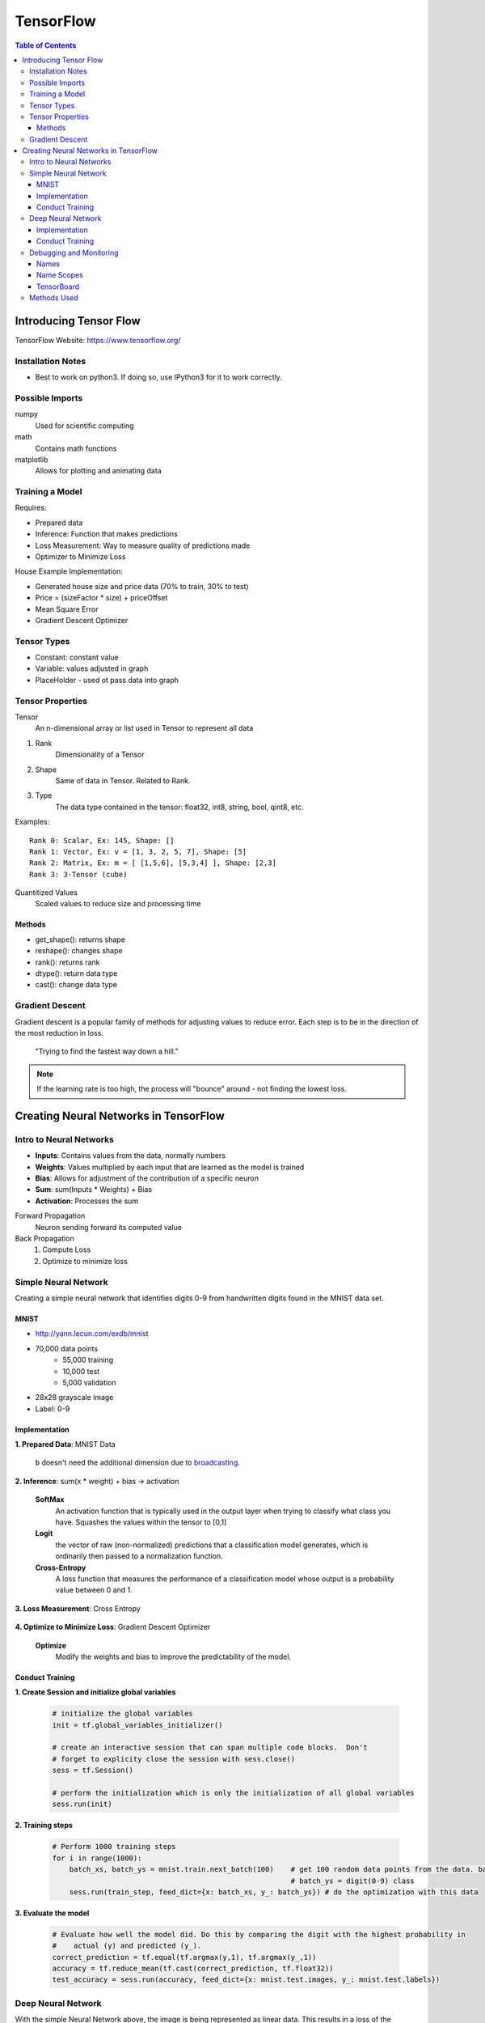 ===============================================================================
TensorFlow
===============================================================================

.. contents:: Table of Contents

Introducing Tensor Flow
***********************

TensorFlow Website: https://www.tensorflow.org/

Installation Notes
------------------

- Best to work on python3. If doing so, use IPython3 for it to work correctly.

Possible Imports
----------------

numpy
    Used for scientific computing

math
    Contains math functions

matplotlib
    Allows for plotting and animating data

Training a Model
----------------

Requires:

- Prepared data
- Inference: Function that makes predictions
- Loss Measurement: Way to measure quality of predictions made
- Optimizer to Minimize Loss

House Example Implementation:

- Generated house size and price data (70% to train, 30% to test)
- Price = (sizeFactor * size) + priceOffset
- Mean Square Error
- Gradient Descent Optimizer

Tensor Types
------------

- Constant: constant value
- Variable: values adjusted in graph
- PlaceHolder - used ot pass data into graph

Tensor Properties
-----------------

Tensor
    An n-dimensional array or list used in Tensor to represent all data

1. Rank
    Dimensionality of a Tensor

2. Shape
    Same of data in Tensor. Related to Rank.

3. Type
    The data type contained in the tensor: float32, int8, string, bool, qint8, etc.

Examples::

    Rank 0: Scalar, Ex: 145, Shape: []
    Rank 1: Vector, Ex: v = [1, 3, 2, 5, 7], Shape: [5]
    Rank 2: Matrix, Ex: m = [ [1,5,6], [5,3,4] ], Shape: [2,3]
    Rank 3: 3-Tensor (cube)

Quantitized Values
    Scaled values to reduce size and processing time

Methods
~~~~~~~

- get_shape(): returns shape
- reshape(): changes shape
- rank(): returns rank
- dtype(): return data type
- cast(): change data type

Gradient Descent
----------------

Gradient descent is a popular family of methods for adjusting values to reduce error.
Each step is to be in the direction of the most reduction in loss.

    "Trying to find the fastest way down a hill."

.. note::

    If the learning rate is too high, the process will "bounce" around - not finding the lowest loss.


Creating Neural Networks in TensorFlow
**************************************

Intro to Neural Networks
------------------------

- **Inputs**: Contains values from the data, normally numbers
- **Weights**: Values multiplied by each input that are learned as the model is trained
- **Bias**: Allows for adjustment of the contribution of a specific neuron
- **Sum**: sum(Inputs * Weights) + Bias
- **Activation**: Processes the sum

Forward Propagation
    Neuron sending forward its computed value

Back Propagation
    1. Compute Loss
    2. Optimize to minimize loss

.. code-block:: python
    :caption: Linear Regression Example

    # Weights: size_factor, Bias: price_offset
    tf_price_pred = tf.add(tf.multiply(tf_size_factor, tf_house_size), tf_price_offset)

    # Compute the loss (Mean Square Error)
    tf_cost = tf.reduce_sum(tf.pow(tf_price_pred-tf_price, 2))/(2*num_train_samples)

    # Adjusts the values to reduce the loss
    learning_rate = 0.1
    optimizer = tf.train.GradientDescentOptimizer(learning_rate).minimize(tf_cost)

Simple Neural Network
---------------------

Creating a simple neural network that identifies digits 0-9 from handwritten digits found in the MNIST data set.

MNIST
~~~~~

- http://yann.lecun.com/exdb/mnist
- 70,000 data points
    - 55,000 training
    - 10,000 test
    - 5,000 validation
- 28x28 grayscale image
- Label: 0-9

Implementation
~~~~~~~~~~~~~~

**1. Prepared Data**: MNIST Data

    .. code-block:: python
        :caption: Pull down the data from the MNIST site

        # We use the TF helper function to pull down the data from the MNIST site
        mnist = input_data.read_data_sets("MNIST_data/", one_hot=True)

    .. code-block:: python
        :caption: Initialize the placeholder for each image

        # x is placeholder for the 28 X 28 image data
        x = tf.placeholder(tf.float32, shape=[None, 784])

        # The first value is the data type
        # `None` in shape indicates we know that it exists, but we don't know how many items will be in this dimension (# of pictures)
        # `784` in shape is for the 28x28 pixels - Each a float value

    .. code-block:: python
        :caption: Initialize placeholder for the predicted probability of each digit

        # y_ is called "y bar" and is a 10 element vector, containing the predicted probability of each
        #   digit(0-9) class.  Such as [0.14, 0.8, 0,0,0,0,0,0,0, 0.06]
        y_ = tf.placeholder(tf.float32, [None, 10])

        # `None` once again represents the unknown # of pictures

    .. code-block:: python
        :caption: Initialize the weights and biases to zero

        # define weights and balances
        W = tf.Variable(tf.zeros([784, 10]))
        b = tf.Variable(tf.zeros([10]))

    ``b`` doesn't need the additional dimension due to `broadcasting <https://docs.scipy.org/doc/numpy/user/basics.broadcasting.html>`_.

**2. Inference**: sum(x * weight) + bias -> activation

    .. code-block:: python
        :caption: Define the model

        # define our inference model
        y = tf.nn.softmax(tf.matmul(x, W) + b)

        # Order matters for the matrix multiplication since it determines the shape
        # SoftMax is the activation function
        # Resulting Tensor has a shape=[None, 10]

    **SoftMax**
        An activation function that is typically used in the output layer when trying to classify what class you have.
        Squashes the values within the tensor to [0,1]

    **Logit**
        the vector of raw (non-normalized) predictions that a classification model generates,
        which is ordinarily then passed to a normalization function.

    **Cross-Entropy**
        A loss function that measures the performance of a classification model whose output is a probability value between 0 and 1.

**3. Loss Measurement**: Cross Entropy

    .. code-block:: python
        :caption: Compare predicted digit ``y`` with actual digit ``y_`` then return the reduced mean

        # loss is cross entropy
        cross_entropy = tf.reduce_mean(
                        tf.nn.softmax_cross_entropy_with_logits(labels=y_, logits=y))

        # Returns the mean of all the losses between the comparisons

**4. Optimize to Minimize Loss**: Gradient Descent Optimizer

    **Optimize**
        Modify the weights and bias to improve the predictability of the model.

    .. code-block:: python
        :caption: Initialize the training step

        # each training step in gradient decent we want to minimize cross entropy
        train_step = tf.train.GradientDescentOptimizer(0.5).minimize(cross_entropy)

        # `0.5` is the learn rate

Conduct Training
~~~~~~~~~~~~~~~~

**1. Create Session and initialize global variables**

    .. code-block:: python

        # initialize the global variables
        init = tf.global_variables_initializer()

        # create an interactive session that can span multiple code blocks.  Don't
        # forget to explicity close the session with sess.close()
        sess = tf.Session()

        # perform the initialization which is only the initialization of all global variables
        sess.run(init)

**2. Training steps**

    .. code-block:: python

        # Perform 1000 training steps
        for i in range(1000):
            batch_xs, batch_ys = mnist.train.next_batch(100)    # get 100 random data points from the data. batch_xs = image,
                                                                # batch_ys = digit(0-9) class
            sess.run(train_step, feed_dict={x: batch_xs, y_: batch_ys}) # do the optimization with this data

**3. Evaluate the model**

    .. code-block:: python

        # Evaluate how well the model did. Do this by comparing the digit with the highest probability in
        #    actual (y) and predicted (y_).
        correct_prediction = tf.equal(tf.argmax(y,1), tf.argmax(y_,1))
        accuracy = tf.reduce_mean(tf.cast(correct_prediction, tf.float32))
        test_accuracy = sess.run(accuracy, feed_dict={x: mnist.test.images, y_: mnist.test.labels})


Deep Neural Network
-------------------

With the simple Neural Network above, the image is being represented as linear data.
This results in a loss of the information about the location of the pixel.

    **Convolution Layer**
        An added layer that looks at groups of pixels at a time

    **Pool Layer**
        Reduces the input to a smaller output

    **Fully Connected Layer**
        A layer consisting of neurons with all connections between its input and output

    **Over Fitting**
        A situation that occurs when the model is too well trained on the training data that it doesn't perform well on actual data.
        This can be resolved by setting a few of the weights and bias in the fully connected layer to 0.

Implementation
~~~~~~~~~~~~~~

**1. Prepared Data**: MNIST Data and reshaped as required

    .. code-block:: python
        :caption: As the simple neural network, define placeholders

        # Create input object which reads data from MNIST datasets.  Perform one-hot encoding to define the digit
        mnist = input_data.read_data_sets("MNIST_data/", one_hot=True)

        # Using Interactive session makes it the default sessions so we do not need to pass sess
        sess = tf.InteractiveSession()

        # Define placeholders for MNIST input data
        x = tf.placeholder(tf.float32, shape=[None, 784])
        y_ = tf.placeholder(tf.float32, [None, 10])

        # Note: now using an interactive session so that `sess` doesn't need to be repeatedly called.

    .. code-block:: python
        :caption: Convert linear data to a usable value cube for the convolution layer

        # change the MNIST input data from a list of values to a 28 pixel X 28 pixel X 1 grayscale value cube
        #    which the Convolution NN can use.
        x_image = tf.reshape(x, [-1,28,28,1], name="x_image")

        # `-1` is a flag to place a list of the other dimensions.
        # [batch, in_height, in_width, in_channels]

    .. code-block:: python
        :caption: Define helper functions for weight and bias initialization

        # Define helper functions to created weights and baises variables, and convolution, and pooling layers
        #   We are using RELU as our activation function.  These must be initialized to a small positive number
        #   and with some noise so you don't end up going to zero when comparing diffs
        def weight_variable(shape):
            initial = tf.truncated_normal(shape, stddev=0.1)
            return tf.Variable(initial)

        def bias_variable(shape):
            initial = tf.constant(0.1, shape=shape)
            return tf.Variable(initial)

        # Weight shape: [filter_height, filter_width, in_channels, out_channels]
        #   channel is also referred to as features

    .. code-block:: python
        :caption: Define helper functions for Convolution and Pooling

        #   Convolution and Pooling - we do Convolution, and then pooling to control overfitting
        def conv2d(x, W):
            return tf.nn.conv2d(x, W, strides=[1, 1, 1, 1], padding='SAME')

        def max_pool_2x2(x):
            return tf.nn.max_pool(x, ksize=[1, 2, 2, 1],
                                strides=[1, 2, 2, 1], padding='SAME')

        # The stride parameter is how far and in which direction we shift as we compute new feature values
        # K size is the kernel size, which is the area we are pooling together
        #    [batch, in_height, in_width, in_channels] - maps to the input tensor

**2. Inference**: Matmul(x, Weight) + bias for entire NN

    .. code-block:: python
        :caption: Define first Convolution/Pool layer

        # 1st Convolution layer
        # 32 features for each 5X5 patch of the image
        W_conv1 = weight_variable([5, 5, 1, 32])
        b_conv1 = bias_variable([32])
        # Do convolution on images, add bias and push through RELU activation
        h_conv1 = tf.nn.relu(conv2d(x_image, W_conv1) + b_conv1)
        # take results and run through max_pool
        h_pool1 = max_pool_2x2(h_conv1)

        # Note, the result will be a 14x14 image

    **ReLU Activation Function**
        Bounds values from 0 to 1, where any negative values become zero.

    .. code-block:: python
        :caption: Define second Convolution/Pool layer

        # 2nd Convolution layer
        # Process the 32 features from Convolution layer 1, in 5 X 5 patch.  Return 64 features weights and biases
        W_conv2 = weight_variable([5, 5, 32, 64])
        b_conv2 = bias_variable([64])
        # Do convolution of the output of the 1st convolution layer.  Pool results
        h_conv2 = tf.nn.relu(conv2d(h_pool1, W_conv2) + b_conv2)
        h_pool2 = max_pool_2x2(h_conv2)

        # Note, the result will be a 7x7 image

    .. code-block:: python
        :caption: Define the Fully Connected layer

        # Fully Connected Layer
        W_fc1 = weight_variable([7 * 7 * 64, 1024])
        b_fc1 = bias_variable([1024])

        # Weight Shape: [Input Size * Features/Channels, FC Neurons]

        #   Connect output of pooling layer 2 as input to full connected layer
        h_pool2_flat = tf.reshape(h_pool2, [-1, 7*7*64])
        h_fc1 = tf.nn.relu(tf.matmul(h_pool2_flat, W_fc1) + b_fc1)

        # dropout some neurons to reduce overfitting
        keep_prob = tf.placeholder(tf.float32)  # get dropout probability as a training input.
        h_fc1_drop = tf.nn.dropout(h_fc1, keep_prob)

    .. code-block:: python
        :caption: Define Readout layer to convert all 1024 channels to the 10 digit output

        # Readout layer
        W_fc2 = weight_variable([1024, 10])
        b_fc2 = bias_variable([10])

        # Define model
        y_conv = tf.matmul(h_fc1_drop, W_fc2) + b_fc2

**3. Loss Measurement**: Cross Entropy

    .. code-block:: python
        :caption: Compare predicted digit ``y`` with actual digit ``y_`` then return the reduced mean

        # Loss measurement
        cross_entropy = tf.reduce_mean(tf.nn.softmax_cross_entropy_with_logits(logits=y_conv, labels=y_))

        # Returns the mean of all the losses between the comparisons

**4. Optimize to Minimize Loss**: Adam Optimizer

    **Optimize**
        Modify the weights and bias to improve the predictability of the model.

    .. code-block:: python
        :caption: Initialize the training step

        # loss optimization
        train_step = tf.train.AdamOptimizer(1e-4).minimize(cross_entropy)

        # Note: Using Adam instead of Gradient Descent

Conduct Training
~~~~~~~~~~~~~~~~

**1. Initialize global variables**

    .. code-block:: python

        # What is correct
        correct_prediction = tf.equal(tf.argmax(y_conv,1), tf.argmax(y_,1))
        # How accurate is it?
        accuracy = tf.reduce_mean(tf.cast(correct_prediction, tf.float32))

        # Initialize all of the variables
        sess.run(tf.global_variables_initializer())

        # Train the model
        import time

        #  define number of steps and how often we display progress
        num_steps = 3000
        display_every = 100

        # Start timer
        start_time = time.time()
        end_time = time.time()

**2. Training steps**

    .. code-block:: python

        for i in range(num_steps):
            batch = mnist.train.next_batch(50)
            train_step.run(feed_dict={x: batch[0], y_: batch[1], keep_prob: 0.5})

            # Periodic status display
            if i%display_every == 0:
                train_accuracy = accuracy.eval(feed_dict={
                    x:batch[0], y_: batch[1], keep_prob: 1.0})
                end_time = time.time()
                print("step {0}, elapsed time {1:.2f} seconds, training accuracy {2:.3f}%".format(i, end_time-start_time, train_accuracy*100.0))

        # Note: also feeding in keep_prob to randomly drop neurons during training to prevent over-fitting to the training data.

**3. Evaluate the model**

    .. code-block:: python

        # Display summary
        #     Time to train
        end_time = time.time()
        print("Total training time for {0} batches: {1:.2f} seconds".format(i+1, end_time-start_time))

        #     Accuracy on test data
        print("Test accuracy {0:.3f}%".format(accuracy.eval(feed_dict={
            x: mnist.test.images, y_: mnist.test.labels, keep_prob: 1.0})*100.0))

        sess.close()

Debugging and Monitoring
------------------------

Names
~~~~~

Many elements have a name property that can be used to identify it within the graph

.. code-block:: python
    :caption: Implement by passing name argument into constructor

    x = tf.placeholder(tf.float32, shape=[None, 784], name="images")

Name Scopes
~~~~~~~~~~~

Provides a way of grouping elements

.. code-block:: python
    :caption: Implement by including a ``with`` statement before instantiating tensors

    with tf.name_scope('Conv1')
        W_conv1 = weight_variable([5, 5, 1, 32], name="weight")

TensorBoard
~~~~~~~~~~~

Used for visualizing learning, visualize computation graph, and monitor performance

Adding Support for TensorBoard
    - Define log file location
    - Define names and name scopes
    - Add Summary methods
    - Train the model
    - Run TensorBoard

Items Needed
    #. Path to location where logs will be stored
    #. Names and Name scopes for all desired elements
    #. Code to write the data for visualization

    .. code-block:: python

        # TB - Write the default graph out so we can view it's structure
        tbWriter = tf.summary.FileWriter(logPath, sess.graph)

.. code-block:: bash
    :caption: To view the tensor board, execute the following command

    tensorboard --log <path to logs>

Types of Data Collections
    1. Raw Values
        .. code-block:: python

            tf.summary.scalar("training_accuracy", accuracy)

    2. Summary Statistics
        .. code-block:: python
            :caption: Collecting variable summaries

            #   Adds summaries statistics for use in TensorBoard visualization.
            #      From https://www.tensorflow.org/get_started/summaries_and_tensorboard
            def variable_summaries(var):
               with tf.name_scope('summaries'):
                mean = tf.reduce_mean(var)
                tf.summary.scalar('mean', mean)
                with tf.name_scope('stddev'):
                  stddev = tf.sqrt(tf.reduce_mean(tf.square(var - mean)))
                tf.summary.scalar('stddev', stddev)
                tf.summary.scalar('max', tf.reduce_max(var))
                tf.summary.scalar('min', tf.reduce_min(var))
                tf.summary.histogram('histogram', var)

    3. Histograms
        .. code-block:: python

            tf.summary.histogram('conv_wx_b', conv1_wx_b)

    4. Sample Images
        .. code-block:: python
            :caption: Image must be in correct dimension tensor (such as after reshape)

            tf.summary.image('input_img', x_image, 5)


.. code-block:: python
    :caption: Once all of the summaries have been specified in the code, they must all be merged

    summarize_all = tf.summary.merge_all()

    # In the session run, periodically writing summary to log
    _, summary = sess.run([train_step, summarize_all], feed_dict={x: batch[0], y_: batch[1], keep_prob: 0.5})

    tbWriter.add_summary(summary, <training step>)




Methods Used
------------

This is a list of methods I have used when creating neural networks along with a quick description

`tf.placeholder(dtype, shape) <https://www.tensorflow.org/api_docs/python/tf/placeholder>`_
    Instantiates a tensor that will be fed into the network
`tf.Variable(shape) <https://www.tensorflow.org/versions/master/api_docs/python/tf/Variable>`_
    Instantiates a tensor that maintains state in the graph across calls to ``run()``
`tf.constant(value, shape) <https://www.tensorflow.org/versions/master/api_docs/python/tf/constant>`_
    Instantiates a constant tensor
`tf.matmul(tensor1, tensor2) <https://www.tensorflow.org/versions/master/api_docs/python/tf/matmul>`_
    Performs matrix multiplication
`tf.nn.softmax(tensor) <https://www.tensorflow.org/versions/master/api_docs/python/tf/nn/softmax>`_
    Performs SoftMax activation function on tensor
`tf.nn.softmax_cross_entropy_with_logits(labels, logits) <https://www.tensorflow.org/versions/master/api_docs/python/tf/nn/softmax_cross_entropy_with_logits>`_
    Calculates loss for each value using Cross Entropy
`tf.reduce_mean(tensor) <https://www.tensorflow.org/versions/master/api_docs/python/tf/reduce_mean>`_
    Calculates mean of elements across dimensions
`tf.tf.train.GradientDescentOptimizer(learn-rate).minimize(loss) <https://www.tensorflow.org/versions/master/api_docs/python/tf/train/GradientDescentOptimizer>`_
    Implements training step
`tf.global_variables_initializer() <https://www.tensorflow.org/versions/master/api_docs/python/tf/global_variables_initializer>`_
    Initializes global variables
`tf.Session() <https://www.tensorflow.org/versions/r1.0/api_docs/java/reference/org/tensorflow/Session>`_
    Initializes session, remember to close().
`tf.InteractiveSession() <https://www.tensorflow.org/versions/master/api_docs/python/tf/InteractiveSession>`_
    Initializes session without needing to call ``run()`` continuously.
`tf.reshape(input-tensor, shape, name) <https://www.tensorflow.org/versions/master/api_docs/python/tf/reshape>`_
    - Changes the shape of a tensor to another based on shape passed in.
    - Shape format: [batch, in_height, in_width, in_channels]
    - ``-1`` means that the size is calculated
`tf.truncated_normal(shape, stddev) <https://www.tensorflow.org/versions/master/api_docs/python/tf/truncated_normal>`_
    Returns tensor with random values from a normal distribution
`tf.nn.conv2d(input, filter, strides, padding) <https://www.tensorflow.org/versions/master/api_docs/python/tf/nn/conv2d>`_
    Computes a 2-D convolution given 4-D input and filter tensors
`tf.nn.max_pool(input, ksize, strides, padding) <>`_
    Computes a pool from input
`tf.nn.dropout(tensor, keep_prob) <https://www.tensorflow.org/versions/master/api_docs/python/tf/nn/dropout>`_
    Randomly removes weights and bias to reduce overfitting

